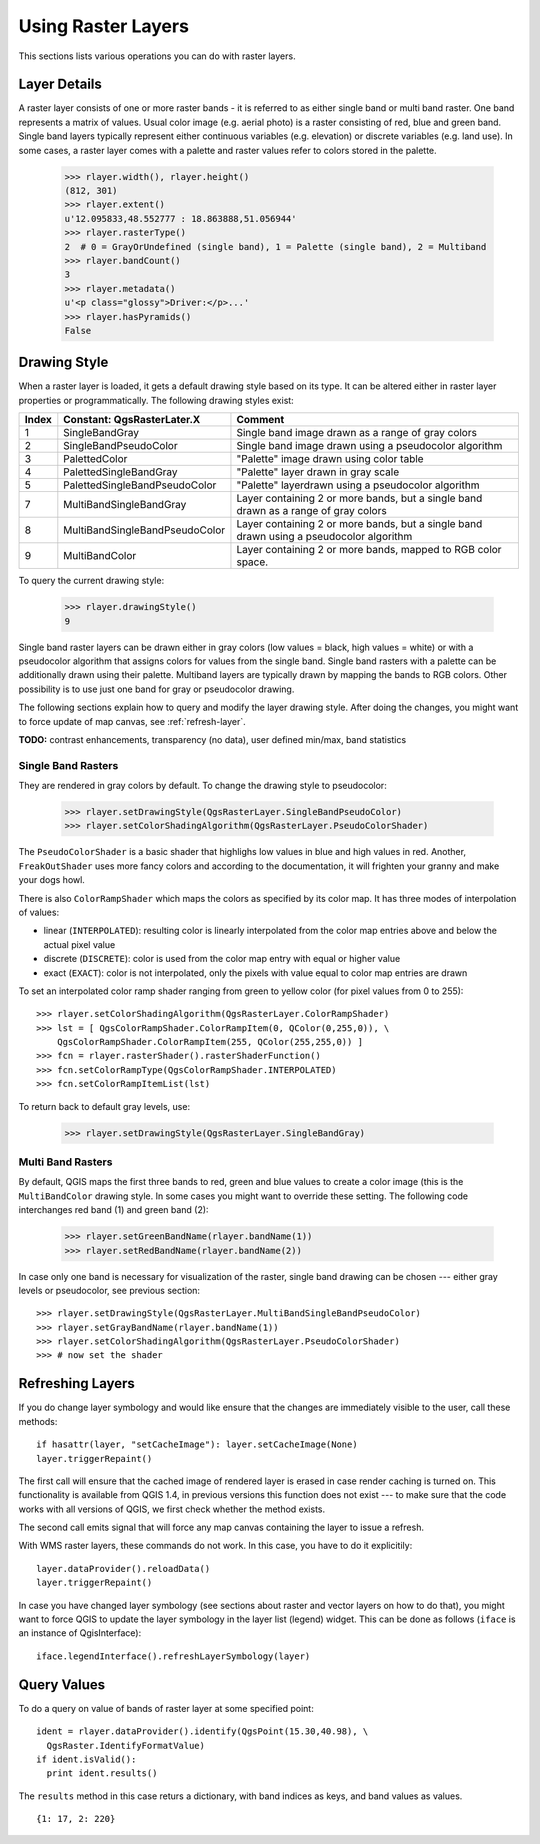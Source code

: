 .. _raster:

.. index:: raster layers; using

*******************
Using Raster Layers
*******************

This sections lists various operations you can do with raster layers.

.. index:: raster layers; details

Layer Details
=============

A raster layer consists of one or more raster bands - it is referred to as
either single band or multi band raster. One band represents a matrix of
values. Usual color image (e.g. aerial photo) is a raster consisting of red,
blue and green band. Single band layers typically represent either continuous
variables (e.g. elevation) or discrete variables (e.g. land use). In some
cases, a raster layer comes with a palette and raster values refer to colors
stored in the palette.

  >>> rlayer.width(), rlayer.height()
  (812, 301)
  >>> rlayer.extent()
  u'12.095833,48.552777 : 18.863888,51.056944'
  >>> rlayer.rasterType()
  2  # 0 = GrayOrUndefined (single band), 1 = Palette (single band), 2 = Multiband
  >>> rlayer.bandCount()
  3
  >>> rlayer.metadata()
  u'<p class="glossy">Driver:</p>...'
  >>> rlayer.hasPyramids()
  False

.. index:: raster layers; drawing style

Drawing Style
=============

When a raster layer is loaded, it gets a default drawing style based on its
type. It can be altered either in raster layer properties or programmatically.
The following drawing styles exist:

====== =============================== ===============================================================================================
Index   Constant: QgsRasterLater.X     Comment
====== =============================== ===============================================================================================
  1     SingleBandGray                 Single band image drawn as a range of gray colors
  2     SingleBandPseudoColor          Single band image drawn using a pseudocolor algorithm
  3     PalettedColor                  "Palette" image drawn using color table
  4     PalettedSingleBandGray         "Palette" layer drawn in gray scale
  5     PalettedSingleBandPseudoColor  "Palette" layerdrawn using a pseudocolor algorithm
  7     MultiBandSingleBandGray        Layer containing 2 or more bands, but a single band drawn as a range of gray colors
  8     MultiBandSingleBandPseudoColor Layer containing 2 or more bands, but a single band drawn using a pseudocolor algorithm
  9     MultiBandColor                 Layer containing 2 or more bands, mapped to RGB color space.
====== =============================== ===============================================================================================

To query the current drawing style:

  >>> rlayer.drawingStyle()
  9

Single band raster layers can be drawn either in gray colors (low values =
black, high values = white) or with a pseudocolor algorithm that assigns colors
for values from the single band. Single band rasters with a palette can be
additionally drawn using their palette. Multiband layers are typically drawn by
mapping the bands to RGB colors. Other possibility is to use just one band for
gray or pseudocolor drawing.

The following sections explain how to query and modify the layer drawing style.
After doing the changes, you might want to force update of map canvas, see
:ref:`refresh-layer`.

**TODO:** contrast enhancements, transparency (no data), user defined min/max, band statistics

.. index:: rasters; single band

Single Band Rasters
-------------------

They are rendered in gray colors by default. To change the drawing style to
pseudocolor:

  >>> rlayer.setDrawingStyle(QgsRasterLayer.SingleBandPseudoColor)
  >>> rlayer.setColorShadingAlgorithm(QgsRasterLayer.PseudoColorShader)

The ``PseudoColorShader`` is a basic shader that highlighs low values in blue
and high values in red. Another, ``FreakOutShader`` uses more fancy colors and
according to the documentation, it will frighten your granny and make your dogs
howl.

There is also ``ColorRampShader`` which maps the colors as specified by its
color map. It has three modes of interpolation of values:

* linear (``INTERPOLATED``): resulting color is linearly interpolated from the
  color map entries above and below the actual pixel value
* discrete (``DISCRETE``): color is used from the color map entry with equal
  or higher value
* exact (``EXACT``): color is not interpolated, only the pixels with value
  equal to color map entries are drawn

To set an interpolated color ramp shader ranging from green to yellow color
(for pixel values from 0 to 255)::

  >>> rlayer.setColorShadingAlgorithm(QgsRasterLayer.ColorRampShader)
  >>> lst = [ QgsColorRampShader.ColorRampItem(0, QColor(0,255,0)), \
      QgsColorRampShader.ColorRampItem(255, QColor(255,255,0)) ]
  >>> fcn = rlayer.rasterShader().rasterShaderFunction()
  >>> fcn.setColorRampType(QgsColorRampShader.INTERPOLATED)
  >>> fcn.setColorRampItemList(lst)

To return back to default gray levels, use:

  >>> rlayer.setDrawingStyle(QgsRasterLayer.SingleBandGray)

.. index:: rasters; multi band

Multi Band Rasters
------------------

By default, QGIS maps the first three bands to red, green and blue values to
create a color image (this is the ``MultiBandColor`` drawing style. In some
cases you might want to override these setting. The following code interchanges
red band (1) and green band (2):

  >>> rlayer.setGreenBandName(rlayer.bandName(1))
  >>> rlayer.setRedBandName(rlayer.bandName(2))

In case only one band is necessary for visualization of the raster, single band
drawing can be chosen --- either gray levels or pseudocolor, see previous
section::

  >>> rlayer.setDrawingStyle(QgsRasterLayer.MultiBandSingleBandPseudoColor)
  >>> rlayer.setGrayBandName(rlayer.bandName(1))
  >>> rlayer.setColorShadingAlgorithm(QgsRasterLayer.PseudoColorShader)
  >>> # now set the shader

.. index:: 
  pair: raster layers; refreshing

.. _refresh-layer:

Refreshing Layers
=================

If you do change layer symbology and would like ensure that the changes are
immediately visible to the user, call these methods::

   if hasattr(layer, "setCacheImage"): layer.setCacheImage(None)
   layer.triggerRepaint()

The first call will ensure that the cached image of rendered layer is erased
in case render caching is turned on. This functionality is available from
QGIS 1.4, in previous versions this function does not exist --- to make sure
that the code works with all versions of QGIS, we first check whether the
method exists.

The second call emits signal that will force any map canvas containing the
layer to issue a refresh.

With WMS raster layers, these commands do not work. In this case, you have
to do it explicitily::

  layer.dataProvider().reloadData()
  layer.triggerRepaint()

In case you have changed layer symbology (see sections about raster and vector
layers on how to do that), you might want to force QGIS to update the layer
symbology in the layer list (legend) widget. This can be done as follows
(``iface`` is an instance of QgisInterface)::

   iface.legendInterface().refreshLayerSymbology(layer)

.. index::
  pair: raster layers; querying

Query Values
============

To do a query on value of bands of raster layer at some specified point::

  ident = rlayer.dataProvider().identify(QgsPoint(15.30,40.98), \
    QgsRaster.IdentifyFormatValue)
  if ident.isValid():
    print ident.results()

The ``results`` method in this case returs a dictionary, with band indices as keys, and band values as values.

::

  {1: 17, 2: 220}

